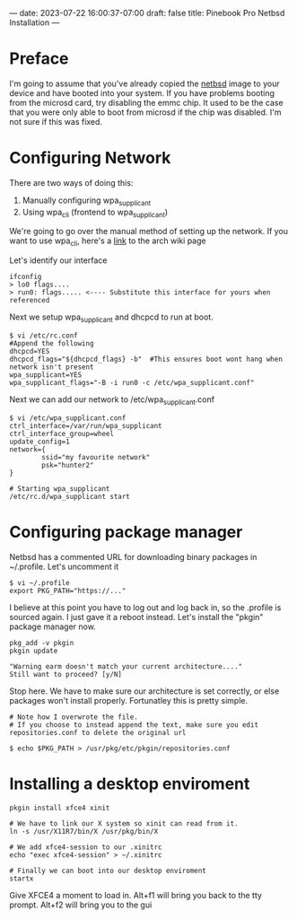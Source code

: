 ---
date: 2023-07-22 16:00:37-07:00
draft: false
title: Pinebook Pro Netbsd Installation
---

* Preface
I'm going to assume that you've already copied the [[https://wiki.pine64.org/index.php/Pinebook_Pro_Software_Release#NetBSD_.5BmicroSD_.2FeMMC_Boot.5D][netbsd]] image to
your device and have booted into your system. If you have problems
booting from the microsd card, try disabling the emmc chip. It used to
be the case that you were only able to boot from microsd if the chip
was disabled. I'm not sure if this was fixed.

* Configuring Network

There are two ways of doing this:
1. Manually configuring wpa_supplicant
2. Using wpa_cli (frontend to wpa_supplicant)

We're going to go over the manual method of setting up the network.
If you want to use wpa_cli, here's a [[https://wiki.archlinux.org/index.php/Wpa_supplicant#Connecting_with_wpa_cli][link]] to the arch wiki page

Let's identify our interface

#+begin_src shell
ifconfig
> lo0 flags....
> run0: flags..... <---- Substitute this interface for yours when referenced
#+end_src 

Next we setup wpa_supplicant and dhcpcd to run at boot.

#+begin_src shell
$ vi /etc/rc.conf
#Append the following
dhcpcd=YES
dhcpcd_flags="${dhcpcd_flags} -b"  #This ensures boot wont hang when network isn't present
wpa_supplicant=YES
wpa_supplicant_flags="-B -i run0 -c /etc/wpa_supplicant.conf"
#+end_src

Next we can add our network to /etc/wpa_supplicant.conf

#+begin_src shell
$ vi /etc/wpa_supplicant.conf
ctrl_interface=/var/run/wpa_supplicant
ctrl_interface_group=wheel
update_config=1
network={
        ssid="my favourite network"
        psk="hunter2"
}

# Starting wpa_supplicant
/etc/rc.d/wpa_supplicant start
#+end_src

* Configuring package manager
Netbsd has a commented URL for downloading binary packages in
~/.profile. Let's uncomment it

#+begin_src shell
$ vi ~/.profile
export PKG_PATH="https://..."
#+end_src

I believe at this point you have to log out and log back in, so the .profile is sourced again.
I just gave it a reboot instead. Let's install the "pkgin" package manager now.

#+begin_src shell
pkg_add -v pkgin
pkgin update

"Warning earm doesn't match your current architecture...."
Still want to proceed? [y/N]
#+end_src

Stop here. We have to make sure our architecture is set correctly, or else packages won't install properly.
Fortunatley this is pretty simple.

#+begin_src shell
# Note how I overwrote the file.
# If you choose to instead append the text, make sure you edit repositories.conf to delete the original url

$ echo $PKG_PATH > /usr/pkg/etc/pkgin/repositories.conf
#+end_src

* Installing a desktop enviroment

#+begin_src shell
pkgin install xfce4 xinit

# We have to link our X system so xinit can read from it.
ln -s /usr/X11R7/bin/X /usr/pkg/bin/X

# We add xfce4-session to our .xinitrc
echo "exec xfce4-session" > ~/.xinitrc

# Finally we can boot into our desktop enviroment
startx
#+end_src

Give XFCE4 a moment to load in.
Alt+f1 will bring you back to the tty prompt.
Alt+f2 will bring you to the gui
